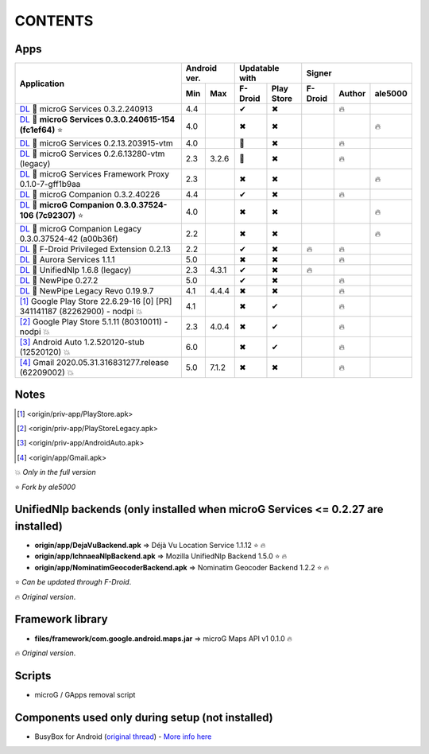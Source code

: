 ..
   SPDX-FileCopyrightText: (c) 2016 ale5000
   SPDX-License-Identifier: GPL-3.0-or-later
   SPDX-FileType: DOCUMENTATION

========
CONTENTS
========
.. |star| replace:: ⭐️
.. |fire| replace:: 🔥
.. |boom| replace:: 💥
.. |yes| replace:: ✔
.. |no| replace:: ✖
.. |red-no| replace:: ❌
.. |no-upd| replace:: 🙈
.. |l| replace:: 📍


Apps
----

+----------------------------------------------------------------------------------------------------------+--------------+-----------------------+----------------------------+
|                                                                                                          | Android ver. | Updatable with        | Signer                     |
| Application                                                                                              +------+-------+----------+------------+---------+--------+---------+
|                                                                                                          | Min  | Max   | F-Droid  | Play Store | F-Droid | Author | ale5000 |
+==========================================================================================================+======+=======+==========+============+=========+========+=========+
| `DL <origin/priv-app/GmsCore.apk>`__ |l| microG Services 0.3.2.240913                                    | 4.4  |       | |yes|    | |no|       |         | |fire| |         |
+----------------------------------------------------------------------------------------------------------+------+-------+----------+------------+---------+--------+---------+
| `DL <origin/priv-app/GmsCore-ale5000.apk>`__ |l| **microG Services 0.3.0.240615-154 (fc1ef64)** |star|   | 4.0  |       | |no|     | |no|       |         |        | |fire|  |
+----------------------------------------------------------------------------------------------------------+------+-------+----------+------------+---------+--------+---------+
| `DL <origin/priv-app/GmsCoreVtm.apk>`__ |l| microG Services 0.2.13.203915-vtm                            | 4.0  |       | |no-upd| | |no|       |         | |fire| |         |
+----------------------------------------------------------------------------------------------------------+------+-------+----------+------------+---------+--------+---------+
| `DL <origin/priv-app/GmsCoreVtmLegacy.apk>`__ |l| microG Services 0.2.6.13280-vtm (legacy)               | 2.3  | 3.2.6 | |no-upd| | |no|       |         | |fire| |         |
+----------------------------------------------------------------------------------------------------------+------+-------+----------+------------+---------+--------+---------+
| `DL <origin/priv-app/GsfProxy.apk>`__ |l| microG Services Framework Proxy 0.1.0-7-gff1b9aa               | 2.3  |       | |no|     | |no|       |         |        | |fire|  |
+----------------------------------------------------------------------------------------------------------+------+-------+----------+------------+---------+--------+---------+
| `DL <origin/priv-app/FakeStore.apk>`__ |l| microG Companion 0.3.2.40226                                  | 4.4  |       | |yes|    | |no|       |         | |fire| |         |
+----------------------------------------------------------------------------------------------------------+------+-------+----------+------------+---------+--------+---------+
| `DL <origin/priv-app/FakeStore-ale5000.apk>`__ |l| **microG Companion 0.3.0.37524-106 (7c92307)** |star| | 4.0  |       | |no|     | |no|       |         |        | |fire|  |
+----------------------------------------------------------------------------------------------------------+------+-------+----------+------------+---------+--------+---------+
| `DL <origin/priv-app/FakeStoreLegacy.apk>`__ |l| microG Companion Legacy 0.3.0.37524-42 (a00b36f)        | 2.2  |       | |no|     | |no|       |         |        | |fire|  |
+----------------------------------------------------------------------------------------------------------+------+-------+----------+------------+---------+--------+---------+
| `DL <origin/priv-app/FDroidPrivilegedExtension.apk>`__ |l| F-Droid Privileged Extension 0.2.13           | 2.2  |       | |yes|    | |no|       | |fire|  | |fire| |         |
+----------------------------------------------------------------------------------------------------------+------+-------+----------+------------+---------+--------+---------+
| `DL <origin/priv-app/AuroraServices.apk>`__ |l| Aurora Services 1.1.1                                    | 5.0  |       | |no|     | |no|       |         | |fire| |         |
+----------------------------------------------------------------------------------------------------------+------+-------+----------+------------+---------+--------+---------+
| `DL <origin/app/LegacyNetworkLocation.apk>`__ |l| UnifiedNlp 1.6.8 (legacy)                              | 2.3  | 4.3.1 | |yes|    | |no|       | |fire|  |        |         |
+----------------------------------------------------------------------------------------------------------+------+-------+----------+------------+---------+--------+---------+
| `DL <origin/app/NewPipe.apk>`__ |l| NewPipe 0.27.2                                                       | 5.0  |       | |yes|    | |no|       |         | |fire| |         |
+----------------------------------------------------------------------------------------------------------+------+-------+----------+------------+---------+--------+---------+
| `DL <origin/app/NewPipeLegacyRevo.apk>`__ |l| NewPipe Legacy Revo 0.19.9.7                               | 4.1  | 4.4.4 | |no|     | |no|       |         | |fire| |         |
+----------------------------------------------------------------------------------------------------------+------+-------+----------+------------+---------+--------+---------+
| [#]_ Google Play Store 22.6.29-16 [0] [PR] 341141187 (82262900) - nodpi |boom|                           | 4.1  |       | |no|     | |yes|      |         | |fire| |         |
+----------------------------------------------------------------------------------------------------------+------+-------+----------+------------+---------+--------+---------+
| [#]_ Google Play Store 5.1.11 (80310011) - nodpi |boom|                                                  | 2.3  | 4.0.4 | |no|     | |yes|      |         | |fire| |         |
+----------------------------------------------------------------------------------------------------------+------+-------+----------+------------+---------+--------+---------+
| [#]_ Android Auto 1.2.520120-stub (12520120) |boom|                                                      | 6.0  |       | |no|     | |yes|      |         | |fire| |         |
+----------------------------------------------------------------------------------------------------------+------+-------+----------+------------+---------+--------+---------+
| [#]_ Gmail 2020.05.31.316831277.release (62209002) |boom|                                                | 5.0  | 7.1.2 | |no|     | |no|       |         | |fire| |         |
+----------------------------------------------------------------------------------------------------------+------+-------+----------+------------+---------+--------+---------+

Notes
-----
.. [#] <origin/priv-app/PlayStore.apk>
.. [#] <origin/priv-app/PlayStoreLegacy.apk>
.. [#] <origin/priv-app/AndroidAuto.apk>
.. [#] <origin/app/Gmail.apk>

|boom| *Only in the full version*

|star| *Fork by ale5000*

..
   https://microg.org/dl/core-nightly.apk


UnifiedNlp backends (only installed when microG Services <= 0.2.27 are installed)
---------------------------------------------------------------------------------
- **origin/app/DejaVuBackend.apk** => Déjà Vu Location Service 1.1.12 |star| |fire|
- **origin/app/IchnaeaNlpBackend.apk** => Mozilla UnifiedNlp Backend 1.5.0 |star| |fire|
- **origin/app/NominatimGeocoderBackend.apk** => Nominatim Geocoder Backend 1.2.2 |star| |fire|

|star| *Can be updated through F-Droid*.

|fire| *Original version*.


Framework library
-----------------
- **files/framework/com.google.android.maps.jar** => microG Maps API v1 0.1.0 |fire|

|fire| *Original version*.


Scripts
-------
- microG / GApps removal script


Components used only during setup (not installed)
-------------------------------------------------
- BusyBox for Android (`original thread <https://forum.xda-developers.com/showthread.php?t=3348543>`_) - `More info here <misc/README.rst>`_
